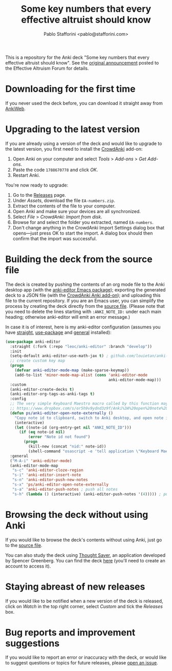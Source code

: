 #+TITLE:Some key numbers that every effective altruist should know
#+AUTHOR: Pablo Stafforini <pablo@stafforini.com>

This is a repository for the Anki deck "Some key numbers that every effective altruist should know". See the [[https://forum.effectivealtruism.org/posts/o9SLSkPJ6A2MWb9Bf/anki-deck-for-some-key-numbers-that-almost-every-ea-should][original announcement]] posted to the Effective Altruism Forum for details.

* Downloading for the first time
If you never used the deck before, you can download it straight away from [[https://ankiweb.net/shared/info/1810848608][AnkiWeb]].

* Upgrading to the latest version
If you are already using a version of the deck and would like to upgrade to the latest version, you first need to install the [[https://github.com/Stvad/CrowdAnki][CrowdAnki]] add-on:

1. Open Anki on your computer and select /Tools/ > /Add-ons/ > /Get Add-ons/.
2. Paste the code ~1788670778~ and click /OK/.
3. Restart Anki.

You're now ready to upgrade:

1. Go to the [[https://github.com/benthamite/EA-numbers/releases][Releases]] page.
2. Under /Assets/, download the file ~EA-numbers.zip~.
3. Extract the contents of the file to your computer.
4. Open Anki and make sure your devices are all synchronized.
5. Select /File/ > /CrowdAnki: Import from disk/.
6. Browse for and select the folder you extracted, named ~EA-numbers~.
7. Don't change anything in the CrowdAnki Import Settings dialog box that opens—just press OK to start the import. A dialog box should then confirm that the import was successful.

* Building the deck from the source file
The deck is created by pushing the contents of an org mode file to the Anki desktop app (with the [[https://github.com/louietan/anki-editor][anki-editor Emacs package]]); exporting the generated deck to a JSON file (with the [[https://github.com/Stvad/CrowdAnki][CrowdAnki Anki add-on]]); and uploading this file to the current repository. If you are an Emacs user, you can simplify the process by creating the deck directly from the [[https://github.com/benthamite/EA-numbers/blob/main/source.org][source file]]. (Please note that you need to delete the lines starting with ~:ANKI_NOTE_ID:~ under each main heading; otherwise anki-editor will emit an error message.)

In case it is of interest, here is my anki-editor configuration (assumes you have [[https://github.com/raxod502/straight.el][straight]], [[https://github.com/jwiegley/use-package][use-package]] and [[https://github.com/noctuid/general.el][general]] installed):

#+begin_src emacs-lisp :results silent
(use-package anki-editor
  :straight (:fork (:repo "leoc/anki-editor" :branch "develop"))
  :init
  (setq-default anki-editor-use-math-jax t) ; github.com/louietan/anki-editor/issues/60#issuecomment-617441799
  ;; create custom key map
  (progn
    (defvar anki-editor-mode-map (make-sparse-keymap))
    (add-to-list 'minor-mode-map-alist (cons 'anki-editor-mode
                                             anki-editor-mode-map)))
  :custom
  (anki-editor-create-decks t)
  (anki-editor-org-tags-as-anki-tags t)
  :config
  ;; The very simple Keyboard Maestro macro called by this function may be downloaded here:
  ;; https://www.dropbox.com/s/or5h9v9ydnd3z9f/Anki%3A%20open%20note%20ID.kmmacros?dl=0
  (defun ps/anki-editor-open-note-externally ()
    "Copy note id to clipboard, switch to Anki desktop, and open note in browser."
    (interactive)
    (let ((note-id (org-entry-get nil "ANKI_NOTE_ID")))
      (if (eq note-id nil)
          (error "Note id not found")
        (progn
          (kill-new (concat "nid:" note-id))
          (shell-command "osascript -e 'tell application \"Keyboard Maestro Engine\" to do script \"496A3425-8985-4117-AE0F-ABD6DC85FB9F\"'")))))
  :general
  ("M-A-i" 'anki-editor-mode)
  (anki-editor-mode-map
   "s-c" 'anki-editor-cloze-region
   "s-i" 'anki-editor-insert-note
   "s-n" 'anki-editor-push-new-notes
   "s-x" 'ps/anki-editor-open-note-externally
   "s-a" 'anki-editor-push-notes ; push all notes
   "s-h" (lambda () (interactive) (anki-editor-push-notes '(4))))) ; push notes under heading
#+end_src

* Browsing the deck without using Anki
If you would like to browse the deck's contents without using Anki, just go to the [[https://github.com/benthamite/EA-numbers/blob/main/source.org][source file]].

You can also study the deck using [[https://app.thoughtsaver.com/][Thought Saver]], an application developed by Spencer Greenberg. You can find the deck [[https://app.thoughtsaver.com/embed/cBGzVcb6Lx7X][here]] (you'll need to create an account to access it).

* Staying abreast of new releases
If you would like to be notified when a new version of the deck is released, click on /Watch/ in the top right corner, select /Custom/ and tick the /Releases/ box.

* Bug reports and improvement suggestions
If you would like to report an error or inaccuracy with the deck, or would like to suggest questions or topics for future releases, please [[https://github.com/benthamite/EA-numbers/issues][open an issue]].
